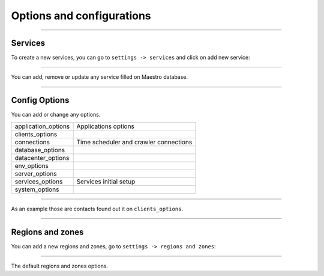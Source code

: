 Options and configurations
==========================

.. image:: ../../_static/screen/setting_p.png
   :alt: Maestro Server - Configs

-----

Services
--------

To create a new services, you can go to ``settings -> services`` and click on add new service:

------------

.. image:: ../../_static/screen/service_reg.png
   :alt: Maestro Server - Services

You can add, remove or update any service filled on Maestro database.

------------

Config Options
--------------

You can add or change any options.

==================== ==============================================
application_options  Applications options
clients_options         
connections          Time scheduler and crawler connections
database_options
datacenter_options
env_options
server_options
services_options     Services initial setup
system_options
==================== ==============================================

------------

As an example those are contacts found out it on ``clients_options``.

.. image:: ../../_static/screen/rr_config.png
   :alt: Maestro Server - Register new service

------------

Regions and zones
-----------------

You can add a new regions and zones, go to ``settings -> regions and zones``:

------------

.. image:: ../../_static/screen/rr_1.png
   :alt: Maestro Server - Zones

The default regions and zones options.